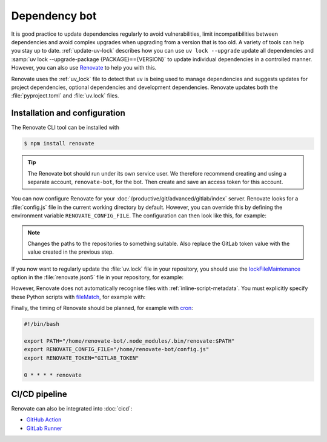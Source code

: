 Dependency bot
==============

It is good practice to update dependencies regularly to avoid vulnerabilities,
limit incompatibilities between dependencies and avoid complex upgrades when
upgrading from a version that is too old. A variety of tools can help you stay
up to date. :ref:`update-uv-lock` describes how you can use ``uv lock
--upgrade``  update all dependencies and :samp:`uv lock --upgrade-package
{PACKAGE}=={VERSION}` to update individual dependencies in a controlled manner.
However, you can also use `Renovate <https://docs.renovatebot.com/>`_ to help
you with this.

Renovate uses the :ref:`uv_lock` file to detect that ``uv`` is being used to
manage dependencies and suggests updates for project dependencies, optional
dependencies and development dependencies. Renovate updates both the
:file:`pyproject.toml` and :file:`uv.lock` files.

Installation and configuration
------------------------------

The Renovate CLI tool can be installed with

.. code-block:: console

   $ npm install renovate

.. tip::
   The Renovate bot should run under its own service user. We therefore
   recommend creating and using a separate account, ``renovate-bot``, for the
   bot. Then create and save an access token for this account.

You can now configure Renovate for your
:doc:`/productive/git/advanced/gitlab/index` server. Renovate looks for a
:file:`config.js` file in the current working directory by default. However, you
can override this by defining the environment variable ``RENOVATE_CONFIG_FILE``.
The configuration can then look like this, for example:

.. code-block:: js
   :caption: config.js

   module.exports = {
     endpoint: 'https://ce.cusy.io/api/v4/',
     token: 'GITLAB_TOKEN',
     platform: 'gitlab',
     onboardingConfig: {
       extends: ['config:recommended'],
     },
     repositories: ['USERNAME/REPO', 'ORGNAME/REPO'],
   };

.. note::
   Changes the paths to the repositories to something suitable. Also replace the
   GitLab token value with the value created in the previous step.

.. seealso::
   * `Renovate configuration overview
     <https://docs.renovatebot.com/config-overview/>`_

If you now want to regularly update the :file:`uv.lock` file in your repository,
you should use the `lockFileMaintenance
<https://docs.renovatebot.com/configuration-options/#lockfilemaintenance>`_
option in the :file:`renovate.json5` file in your repository, for example:

.. code-block:: json5
   :caption: renovate.json5

   {
     $schema: "https://docs.renovatebot.com/renovate-schema.json",
     lockFileMaintenance: {
       enabled: true,
     },
   }

However, Renovate does not automatically recognise files with
:ref:`inline-script-metadata`. You must explicitly specify these Python scripts
with `fileMatch
<https://docs.renovatebot.com/configuration-options/#filematch>`_, for example
with:

.. code-block:: json5
   :caption: renovate.json5
   :emphasize-lines: 4-5

   {
     $schema: "https://docs.renovatebot.com/renovate-schema.json",
     pep723: {
       fileMatch: [
         "app\\.py",
       ],
     },
   }

.. seealso::
   * `lockFileMaintenance
     <https://docs.renovatebot.com/configuration-options/#lockfilemaintenance>`_

Finally, the timing of Renovate should be planned, for example with `cron
<https://en.wikipedia.org/wiki/Cron>`_:

.. code-block:: bash

   #!/bin/bash

   export PATH="/home/renovate-bot/.node_modules/.bin/renovate:$PATH"
   export RENOVATE_CONFIG_FILE="/home/renovate-bot/config.js"
   export RENOVATE_TOKEN="GITLAB_TOKEN"

   0 * * * * renovate

CI/CD pipeline
--------------

Renovate can also be integrated into :doc:`cicd`:

* `GitHub Action <https://github.com/renovatebot/github-action>`_
* `GitLab Runner <https://gitlab.com/renovate-bot/renovate-runner/>`_
